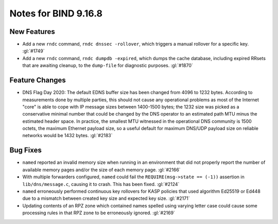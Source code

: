 .. Copyright (C) Internet Systems Consortium, Inc. ("ISC")
..
.. SPDX-License-Identifier: MPL-2.0
..
.. This Source Code Form is subject to the terms of the Mozilla Public
.. License, v. 2.0.  If a copy of the MPL was not distributed with this
.. file, you can obtain one at https://mozilla.org/MPL/2.0/.
..
.. See the COPYRIGHT file distributed with this work for additional
.. information regarding copyright ownership.

Notes for BIND 9.16.8
---------------------

New Features
~~~~~~~~~~~~

- Add a new ``rndc`` command, ``rndc dnssec -rollover``, which triggers
  a manual rollover for a specific key. :gl:`#1749`

- Add a new ``rndc`` command, ``rndc dumpdb -expired``, which dumps the
  cache database, including expired RRsets that are awaiting cleanup, to
  the ``dump-file`` for diagnostic purposes. :gl:`#1870`

Feature Changes
~~~~~~~~~~~~~~~

- DNS Flag Day 2020: The default EDNS buffer size has been changed from
  4096 to 1232 bytes. According to measurements done by multiple
  parties, this should not cause any operational problems as most of the
  Internet "core" is able to cope with IP message sizes between
  1400-1500 bytes; the 1232 size was picked as a conservative minimal
  number that could be changed by the DNS operator to an estimated path
  MTU minus the estimated header space. In practice, the smallest MTU
  witnessed in the operational DNS community is 1500 octets, the maximum
  Ethernet payload size, so a useful default for maximum DNS/UDP payload
  size on reliable networks would be 1432 bytes. :gl:`#2183`

Bug Fixes
~~~~~~~~~

- ``named`` reported an invalid memory size when running in an
  environment that did not properly report the number of available
  memory pages and/or the size of each memory page. :gl:`#2166`

- With multiple forwarders configured, ``named`` could fail the
  ``REQUIRE(msg->state == (-1))`` assertion in ``lib/dns/message.c``,
  causing it to crash. This has been fixed. :gl:`#2124`

- ``named`` erroneously performed continuous key rollovers for KASP
  policies that used algorithm Ed25519 or Ed448 due to a mismatch
  between created key size and expected key size. :gl:`#2171`

- Updating contents of an RPZ zone which contained names spelled using
  varying letter case could cause some processing rules in that RPZ zone
  to be erroneously ignored. :gl:`#2169`
